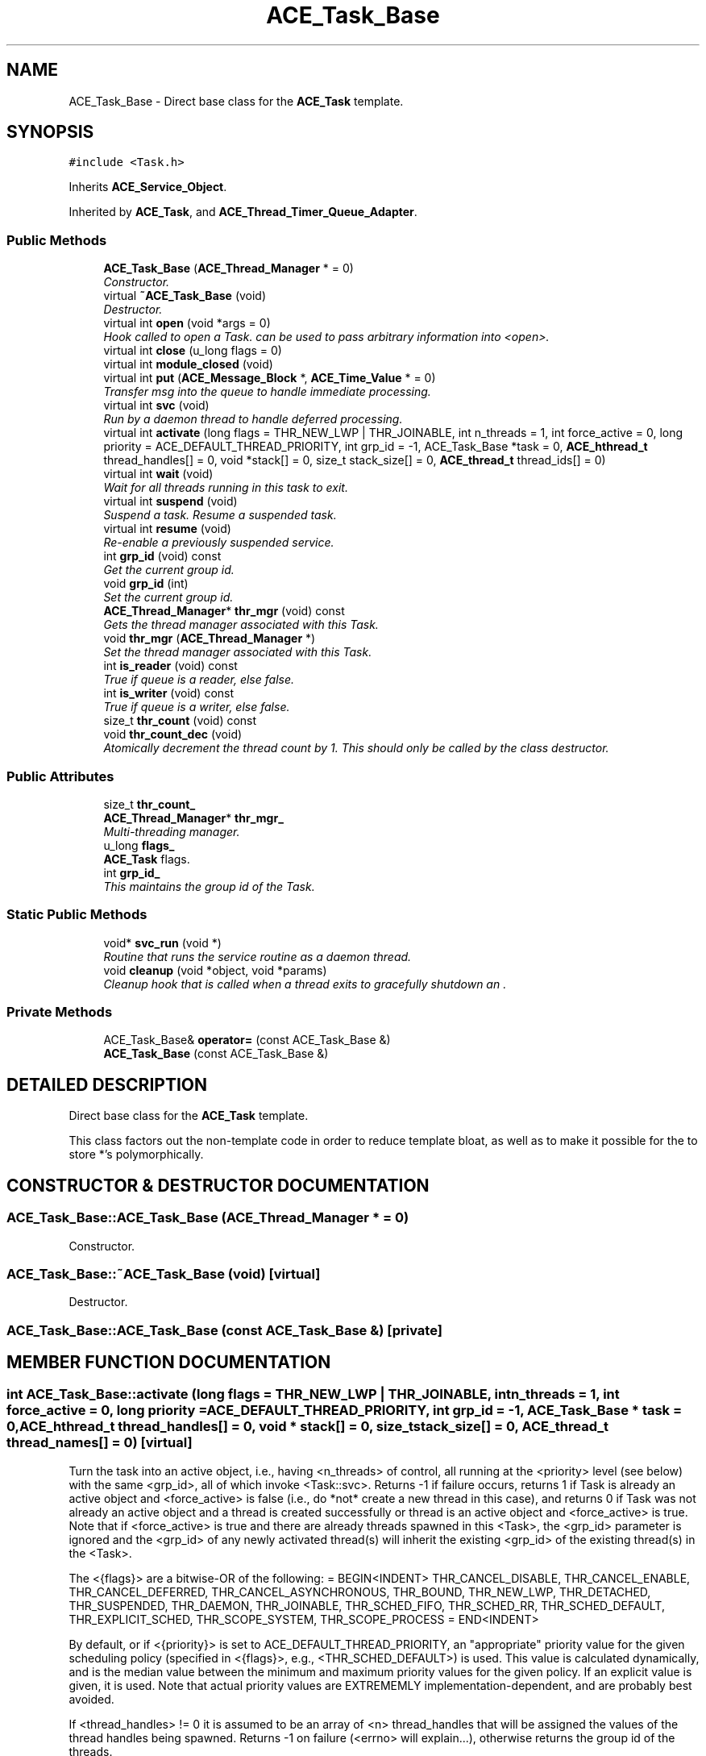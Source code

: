.TH ACE_Task_Base 3 "5 Oct 2001" "ACE" \" -*- nroff -*-
.ad l
.nh
.SH NAME
ACE_Task_Base \- Direct base class for the \fBACE_Task\fR template. 
.SH SYNOPSIS
.br
.PP
\fC#include <Task.h>\fR
.PP
Inherits \fBACE_Service_Object\fR.
.PP
Inherited by \fBACE_Task\fR, and \fBACE_Thread_Timer_Queue_Adapter\fR.
.PP
.SS Public Methods

.in +1c
.ti -1c
.RI "\fBACE_Task_Base\fR (\fBACE_Thread_Manager\fR * = 0)"
.br
.RI "\fIConstructor.\fR"
.ti -1c
.RI "virtual \fB~ACE_Task_Base\fR (void)"
.br
.RI "\fIDestructor.\fR"
.ti -1c
.RI "virtual int \fBopen\fR (void *args = 0)"
.br
.RI "\fIHook called to open a Task.  can be used to pass arbitrary information into <open>.\fR"
.ti -1c
.RI "virtual int \fBclose\fR (u_long flags = 0)"
.br
.ti -1c
.RI "virtual int \fBmodule_closed\fR (void)"
.br
.ti -1c
.RI "virtual int \fBput\fR (\fBACE_Message_Block\fR *, \fBACE_Time_Value\fR * = 0)"
.br
.RI "\fITransfer msg into the queue to handle immediate processing.\fR"
.ti -1c
.RI "virtual int \fBsvc\fR (void)"
.br
.RI "\fIRun by a daemon thread to handle deferred processing.\fR"
.ti -1c
.RI "virtual int \fBactivate\fR (long flags = THR_NEW_LWP | THR_JOINABLE, int n_threads = 1, int force_active = 0, long priority = ACE_DEFAULT_THREAD_PRIORITY, int grp_id = -1, ACE_Task_Base *task = 0, \fBACE_hthread_t\fR thread_handles[] = 0, void *stack[] = 0, size_t stack_size[] = 0, \fBACE_thread_t\fR thread_ids[] = 0)"
.br
.ti -1c
.RI "virtual int \fBwait\fR (void)"
.br
.RI "\fIWait for all threads running in this task to exit.\fR"
.ti -1c
.RI "virtual int \fBsuspend\fR (void)"
.br
.RI "\fISuspend a task. Resume a suspended task.\fR"
.ti -1c
.RI "virtual int \fBresume\fR (void)"
.br
.RI "\fIRe-enable a previously suspended service.\fR"
.ti -1c
.RI "int \fBgrp_id\fR (void) const"
.br
.RI "\fIGet the current group id.\fR"
.ti -1c
.RI "void \fBgrp_id\fR (int)"
.br
.RI "\fISet the current group id.\fR"
.ti -1c
.RI "\fBACE_Thread_Manager\fR* \fBthr_mgr\fR (void) const"
.br
.RI "\fIGets the thread manager associated with this Task.\fR"
.ti -1c
.RI "void \fBthr_mgr\fR (\fBACE_Thread_Manager\fR *)"
.br
.RI "\fISet the thread manager associated with this Task.\fR"
.ti -1c
.RI "int \fBis_reader\fR (void) const"
.br
.RI "\fITrue if queue is a reader, else false.\fR"
.ti -1c
.RI "int \fBis_writer\fR (void) const"
.br
.RI "\fITrue if queue is a writer, else false.\fR"
.ti -1c
.RI "size_t \fBthr_count\fR (void) const"
.br
.ti -1c
.RI "void \fBthr_count_dec\fR (void)"
.br
.RI "\fIAtomically decrement the thread count by 1. This should only be called by the  class destructor.\fR"
.in -1c
.SS Public Attributes

.in +1c
.ti -1c
.RI "size_t \fBthr_count_\fR"
.br
.ti -1c
.RI "\fBACE_Thread_Manager\fR* \fBthr_mgr_\fR"
.br
.RI "\fIMulti-threading manager.\fR"
.ti -1c
.RI "u_long \fBflags_\fR"
.br
.RI "\fI\fBACE_Task\fR flags.\fR"
.ti -1c
.RI "int \fBgrp_id_\fR"
.br
.RI "\fIThis maintains the group id of the Task.\fR"
.in -1c
.SS Static Public Methods

.in +1c
.ti -1c
.RI "void* \fBsvc_run\fR (void *)"
.br
.RI "\fIRoutine that runs the service routine as a daemon thread.\fR"
.ti -1c
.RI "void \fBcleanup\fR (void *object, void *params)"
.br
.RI "\fICleanup hook that is called when a thread exits to gracefully shutdown an .\fR"
.in -1c
.SS Private Methods

.in +1c
.ti -1c
.RI "ACE_Task_Base& \fBoperator=\fR (const ACE_Task_Base &)"
.br
.ti -1c
.RI "\fBACE_Task_Base\fR (const ACE_Task_Base &)"
.br
.in -1c
.SH DETAILED DESCRIPTION
.PP 
Direct base class for the \fBACE_Task\fR template.
.PP
.PP
 This class factors out the non-template code in order to reduce template bloat, as well as to make it possible for the  to store  *'s polymorphically. 
.PP
.SH CONSTRUCTOR & DESTRUCTOR DOCUMENTATION
.PP 
.SS ACE_Task_Base::ACE_Task_Base (\fBACE_Thread_Manager\fR * = 0)
.PP
Constructor.
.PP
.SS ACE_Task_Base::~ACE_Task_Base (void)\fC [virtual]\fR
.PP
Destructor.
.PP
.SS ACE_Task_Base::ACE_Task_Base (const ACE_Task_Base &)\fC [private]\fR
.PP
.SH MEMBER FUNCTION DOCUMENTATION
.PP 
.SS int ACE_Task_Base::activate (long flags = THR_NEW_LWP | THR_JOINABLE, int n_threads = 1, int force_active = 0, long priority = ACE_DEFAULT_THREAD_PRIORITY, int grp_id = -1, ACE_Task_Base * task = 0, \fBACE_hthread_t\fR thread_handles[] = 0, void * stack[] = 0, size_t stack_size[] = 0, \fBACE_thread_t\fR thread_names[] = 0)\fC [virtual]\fR
.PP
Turn the task into an active object, i.e., having <n_threads> of control, all running at the <priority> level (see below) with the same <grp_id>, all of which invoke <Task::svc>. Returns -1 if failure occurs, returns 1 if Task is already an active object and <force_active> is false (i.e., do *not* create a new thread in this case), and returns 0 if Task was not already an active object and a thread is created successfully or thread is an active object and <force_active> is true. Note that if <force_active> is true and there are already threads spawned in this <Task>, the <grp_id> parameter is ignored and the <grp_id> of any newly activated thread(s) will inherit the existing <grp_id> of the existing thread(s) in the <Task>.
.PP
The <{flags}> are a bitwise-OR of the following: = BEGIN<INDENT> THR_CANCEL_DISABLE, THR_CANCEL_ENABLE, THR_CANCEL_DEFERRED, THR_CANCEL_ASYNCHRONOUS, THR_BOUND, THR_NEW_LWP, THR_DETACHED, THR_SUSPENDED, THR_DAEMON, THR_JOINABLE, THR_SCHED_FIFO, THR_SCHED_RR, THR_SCHED_DEFAULT, THR_EXPLICIT_SCHED, THR_SCOPE_SYSTEM, THR_SCOPE_PROCESS = END<INDENT>
.PP
By default, or if <{priority}> is set to ACE_DEFAULT_THREAD_PRIORITY, an "appropriate" priority value for the given scheduling policy (specified in <{flags}>, e.g., <THR_SCHED_DEFAULT>) is used. This value is calculated dynamically, and is the median value between the minimum and maximum priority values for the given policy. If an explicit value is given, it is used. Note that actual priority values are EXTREMEMLY implementation-dependent, and are probably best avoided.
.PP
If <thread_handles> != 0 it is assumed to be an array of <n> thread_handles that will be assigned the values of the thread handles being spawned. Returns -1 on failure (<errno> will explain...), otherwise returns the group id of the threads.
.PP
If <stack> != 0 it is assumed to be an array of <n> pointers to the base of the stacks to use for the threads being spawned. Likewise, if <stack_size> != 0 it is assumed to be an array of <n> values indicating how big each of the corresponding <stack>s are. 
.PP
Reimplemented in \fBACE_Thread_Timer_Queue_Adapter\fR.
.SS void ACE_Task_Base::cleanup (void * object, void * params)\fC [static]\fR
.PP
Cleanup hook that is called when a thread exits to gracefully shutdown an .
.PP
.SS int ACE_Task_Base::close (u_long flags = 0)\fC [virtual]\fR
.PP
Hook called from  when during thread exit and from the default implemenation of <module_closed>. In general, this method shouldn't be called directly by an application, particularly if the <Task> is running as an Active Object. Instead, a special message should be passed into the <Task> via the <put> method defined below, and the <svc> method should interpret this as a flag to shut down the <Task>. 
.PP
Reimplemented in \fBACE_Stream_Head\fR, \fBACE_Stream_Tail\fR, \fBACE_Thru_Task\fR, and \fBACE_Svc_Handler\fR.
.SS void ACE_Task_Base::grp_id (int)
.PP
Set the current group id.
.PP
.SS int ACE_Task_Base::grp_id (void) const
.PP
Get the current group id.
.PP
.SS int ACE_Task_Base::is_reader (void) const
.PP
True if queue is a reader, else false.
.PP
.SS int ACE_Task_Base::is_writer (void) const
.PP
True if queue is a writer, else false.
.PP
.SS int ACE_Task_Base::module_closed (void)\fC [virtual]\fR
.PP
Hook called during . The default implementation calls forwards the call to close(1). Please notice the changed value of the default argument of <close>. This allows tasks to differ between the call has been originated from  or from <module_closed>. Be aware that close(0) will be also called when a thread associated with the \fBACE_Task\fR instance exits. 
.SS int ACE_Task_Base::open (void * a = 0)\fC [virtual]\fR
.PP
Hook called to open a Task.  can be used to pass arbitrary information into <open>.
.PP
Reimplemented in \fBACE_NT_Service\fR, \fBACE_Stream_Head\fR, \fBACE_Stream_Tail\fR, \fBACE_Thru_Task\fR, and \fBACE_Svc_Handler\fR.
.SS ACE_Task_Base& ACE_Task_Base::operator= (const ACE_Task_Base &)\fC [private]\fR
.PP
.SS int ACE_Task_Base::put (\fBACE_Message_Block\fR * msg, \fBACE_Time_Value\fR * timeout = 0)\fC [virtual]\fR
.PP
Transfer msg into the queue to handle immediate processing.
.PP
Reimplemented in \fBACE_Stream_Head\fR, \fBACE_Stream_Tail\fR, \fBACE_Thru_Task\fR, and \fBACE_Buffered_Svc_Handler\fR.
.SS virtual int ACE_Task_Base::resume (void)\fC [virtual]\fR
.PP
Re-enable a previously suspended service.
.PP
Reimplemented from \fBACE_Service_Object\fR.
.SS int ACE_Task_Base::suspend (void)\fC [virtual]\fR
.PP
Suspend a task. Resume a suspended task.
.PP
Reimplemented from \fBACE_Service_Object\fR.
.SS int ACE_Task_Base::svc (void)\fC [virtual]\fR
.PP
Run by a daemon thread to handle deferred processing.
.PP
Reimplemented in \fBACE_NT_Service\fR, \fBACE_Stream_Head\fR, \fBACE_Stream_Tail\fR, \fBACE_Thru_Task\fR, and \fBACE_Thread_Timer_Queue_Adapter\fR.
.SS void * ACE_Task_Base::svc_run (void *)\fC [static]\fR
.PP
Routine that runs the service routine as a daemon thread.
.PP
.SS size_t ACE_Task_Base::thr_count (void) const
.PP
Returns the number of threads currently running within a task. If we're a passive object this value is 0, else it's greater than 0. 
.SS void ACE_Task_Base::thr_count_dec (void)
.PP
Atomically decrement the thread count by 1. This should only be called by the  class destructor.
.PP
.SS void ACE_Task_Base::thr_mgr (\fBACE_Thread_Manager\fR *)
.PP
Set the thread manager associated with this Task.
.PP
.SS \fBACE_Thread_Manager\fR * ACE_Task_Base::thr_mgr (void) const
.PP
Gets the thread manager associated with this Task.
.PP
.SS int ACE_Task_Base::wait (void)\fC [virtual]\fR
.PP
Wait for all threads running in this task to exit.
.PP
.SH MEMBER DATA DOCUMENTATION
.PP 
.SS u_long ACE_Task_Base::flags_
.PP
\fBACE_Task\fR flags.
.PP
.SS int ACE_Task_Base::grp_id_
.PP
This maintains the group id of the Task.
.PP
.SS size_t ACE_Task_Base::thr_count_
.PP
Count of the number of threads running within the task. If this value is great than 0 then we're an active object and the value of <thr_count_> is the number of active threads at this instant. If the value == 0, then we're a passive object. 
.SS \fBACE_Thread_Manager\fR * ACE_Task_Base::thr_mgr_
.PP
Multi-threading manager.
.PP


.SH AUTHOR
.PP 
Generated automatically by Doxygen for ACE from the source code.